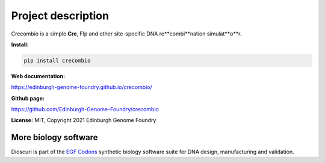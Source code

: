 Project description
===================

Crecombio is a simple **Cre**, Flp and other site-specific DNA re**combi**nation simulat**o**r.


**Install:**

.. code:: bash

  pip install crecombio

**Web documentation:**

`<https://edinburgh-genome-foundry.github.io/crecombio/>`_

**Github page:**

`<https://github.com/Edinburgh-Genome-Foundry/crecombio>`_


**License:** MIT, Copyright 2021 Edinburgh Genome Foundry


More biology software
---------------------

.. image:: https://raw.githubusercontent.com/Edinburgh-Genome-Foundry/Edinburgh-Genome-Foundry.github.io/master/static/imgs/logos/egf-codon-horizontal.png
  :target: https://edinburgh-genome-foundry.github.io/

Dioscuri is part of the `EGF Codons <https://edinburgh-genome-foundry.github.io/>`_ synthetic biology software suite for DNA design, manufacturing and validation.
